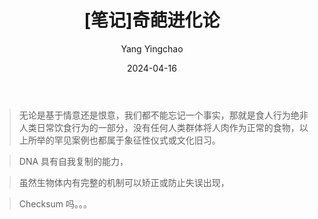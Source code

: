 #+TITLE:  [笔记]奇葩进化论
#+AUTHOR: Yang Yingchao
#+DATE:   2024-04-16
#+OPTIONS:  ^:nil H:5 num:t toc:2 \n:nil ::t |:t -:t f:t *:t tex:t d:(HIDE) tags:not-in-toc
#+STARTUP:  align nodlcheck oddeven lognotestate
#+SEQ_TODO: TODO(t) INPROGRESS(i) WAITING(w@) | DONE(d) CANCELED(c@)
#+LANGUAGE: en
#+TAGS:     noexport(n)
#+EXCLUDE_TAGS: noexport
#+FILETAGS: :tag1:tag2:note:ireader:



#+BEGIN_QUOTE
无论是基于情意还是恨意，我们都不能忘记一个事实，那就是食人行为绝非人类日常饮食行为的一部分，没有任何人类群体将人肉作为正常的食物，以上所举的罕见案例也都属于象征性仪式或文化旧习。
#+END_QUOTE


#+BEGIN_QUOTE
DNA 具有自我复制的能力，
#+END_QUOTE


#+BEGIN_QUOTE
虽然生物体内有完整的机制可以矫正或防止失误出现，
#+END_QUOTE


#+BEGIN_QUOTE
Checksum 吗。。。
#+END_QUOTE
